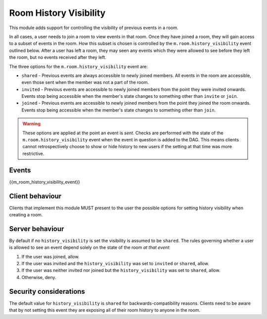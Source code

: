 Room History Visibility
=======================

.. _module:history-visibility:

This module adds support for controlling the visibility of previous events in a
room.

In all cases, a user needs to join a room to view events in that room. Once they
have joined a room, they will gain access to a subset of events in the room. How
this subset is chosen is controlled by the ``m.room.history_visibility`` event
outlined below. After a user has left a room, they may seen any events which they
were allowed to see before they left the room, but no events received after they
left.

The three options for the ``m.room.history_visibility`` event are:

- ``shared`` - Previous events are always accessible to newly joined members. All
  events in the room are accessible, even those sent when the member was not a part
  of the room.
- ``invited`` - Previous events are accessible to newly joined members from the point
  they were invited onwards. Events stop being accessible when the member's state
  changes to something other than ``invite`` or ``join``.
- ``joined`` - Previous events are accessible to newly joined members from the point
  they joined the room onwards. Events stop being accessible when the member's state
  changes to something other than ``join``.

.. WARNING::
  These options are applied at the point an event is *sent*. Checks are
  performed with the state of the ``m.room.history_visibility`` event when the
  event in question is added to the DAG. This means clients cannot
  retrospectively choose to show or hide history to new users if the setting at
  that time was more restrictive.

Events
------

{{m_room_history_visibility_event}}

Client behaviour
----------------

Clients that implement this module MUST present to the user the possible options
for setting history visibility when creating a room. 

Server behaviour
----------------

By default if no ``history_visibility`` is set the visibility is assumed to be
``shared``. The rules governing whether a user is allowed to see an event depend
solely on the state of the room *at that event*:

1. If the user was joined, allow.
2. If the user was invited and the ``history_visibility`` was set to
   ``invited`` or ``shared``, allow.
3. If the user was neither invited nor joined but the ``history_visibility``
   was set to ``shared``, allow.
4. Otherwise, deny.

Security considerations
-----------------------

The default value for ``history_visibility`` is ``shared`` for
backwards-compatibility reasons. Clients need to be aware that by not setting
this event they are exposing all of their room history to anyone in the room.

